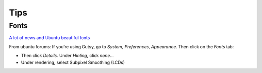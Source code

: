 Tips
****

Fonts
=====

`A lot of news and Ubuntu beautiful fonts`_

From ubuntu forums: If you're using Gutsy, go to *System*, *Preferences*,
*Appearance*.  Then click on the *Fonts* tab:

- Then click *Details*.  Under *Hinting*, click *none*...
- Under rendering, select Subpixel Smoothing (LCDs)


.. _`A lot of news and Ubuntu beautiful fonts`: http://weblogs.java.net/blog/ildella/archive/2008/01/a_lot_of_news_a.html
